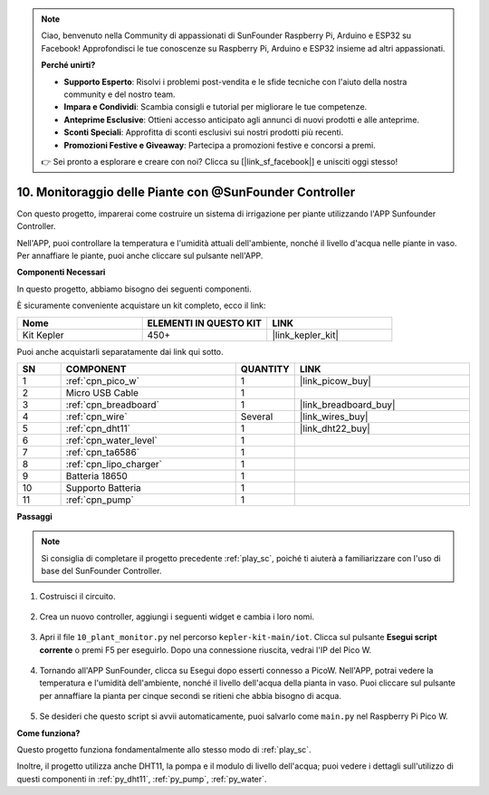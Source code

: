 .. note::

    Ciao, benvenuto nella Community di appassionati di SunFounder Raspberry Pi, Arduino e ESP32 su Facebook! Approfondisci le tue conoscenze su Raspberry Pi, Arduino e ESP32 insieme ad altri appassionati.

    **Perché unirti?**

    - **Supporto Esperto**: Risolvi i problemi post-vendita e le sfide tecniche con l'aiuto della nostra community e del nostro team.
    - **Impara e Condividi**: Scambia consigli e tutorial per migliorare le tue competenze.
    - **Anteprime Esclusive**: Ottieni accesso anticipato agli annunci di nuovi prodotti e alle anteprime.
    - **Sconti Speciali**: Approfitta di sconti esclusivi sui nostri prodotti più recenti.
    - **Promozioni Festive e Giveaway**: Partecipa a promozioni festive e concorsi a premi.

    👉 Sei pronto a esplorare e creare con noi? Clicca su [|link_sf_facebook|] e unisciti oggi stesso!

10. Monitoraggio delle Piante con @SunFounder Controller
===========================================================

Con questo progetto, imparerai come costruire un sistema di irrigazione per piante utilizzando l'APP Sunfounder Controller.

Nell'APP, puoi controllare la temperatura e l'umidità attuali dell'ambiente, nonché il livello d'acqua nelle piante in vaso.
Per annaffiare le piante, puoi anche cliccare sul pulsante nell'APP.


**Componenti Necessari**

In questo progetto, abbiamo bisogno dei seguenti componenti. 

È sicuramente conveniente acquistare un kit completo, ecco il link: 

.. list-table::
    :widths: 20 20 20
    :header-rows: 1

    *   - Nome	
        - ELEMENTI IN QUESTO KIT
        - LINK
    *   - Kit Kepler	
        - 450+
        - |link_kepler_kit|

Puoi anche acquistarli separatamente dai link qui sotto.

.. list-table::
    :widths: 5 20 5 20
    :header-rows: 1

    *   - SN
        - COMPONENT	
        - QUANTITY
        - LINK

    *   - 1
        - :ref:`cpn_pico_w`
        - 1
        - |link_picow_buy|
    *   - 2
        - Micro USB Cable
        - 1
        - 
    *   - 3
        - :ref:`cpn_breadboard`
        - 1
        - |link_breadboard_buy|
    *   - 4
        - :ref:`cpn_wire`
        - Several
        - |link_wires_buy|
    *   - 5
        - :ref:`cpn_dht11`
        - 1
        - |link_dht22_buy|
    *   - 6
        - :ref:`cpn_water_level`
        - 1
        - 
    *   - 7
        - :ref:`cpn_ta6586`
        - 1
        - 
    *   - 8
        - :ref:`cpn_lipo_charger`
        - 1
        -  
    *   - 9
        - Batteria 18650
        - 1
        -  
    *   - 10
        - Supporto Batteria
        - 1
        -  
    *   - 11
        - :ref:`cpn_pump`
        - 1
        -  

**Passaggi**

.. note::
    Si consiglia di completare il progetto precedente :ref:`play_sc`, poiché ti aiuterà a familiarizzare con l'uso di base del SunFounder Controller.

#. Costruisci il circuito.

    .. image:: img/wiring/10.sc_2_bb.png

#. Crea un nuovo controller, aggiungi i seguenti widget e cambia i loro nomi.

    .. image:: img/10_plant2.jpg
        :width: 800

#. Apri il file ``10_plant_monitor.py`` nel percorso ``kepler-kit-main/iot``. Clicca sul pulsante **Esegui script corrente** o premi F5 per eseguirlo. Dopo una connessione riuscita, vedrai l'IP del Pico W.

    .. image:: img/10_plant_monitor.png


#. Tornando all'APP SunFounder, clicca su Esegui dopo esserti connesso a PicoW. Nell'APP, potrai vedere la temperatura e l'umidità dell'ambiente, nonché il livello dell'acqua della pianta in vaso. Puoi cliccare sul pulsante per annaffiare la pianta per cinque secondi se ritieni che abbia bisogno di acqua.

    .. image:: img/10_plant2.jpg
        :width: 800

#. Se desideri che questo script si avvii automaticamente, puoi salvarlo come ``main.py`` nel Raspberry Pi Pico W.



**Come funziona?**

Questo progetto funziona fondamentalmente allo stesso modo di :ref:`play_sc`.

Inoltre, il progetto utilizza anche DHT11, la pompa e il modulo di livello dell'acqua; puoi vedere i dettagli sull'utilizzo di questi componenti in :ref:`py_dht11`, :ref:`py_pump`, :ref:`py_water`.
